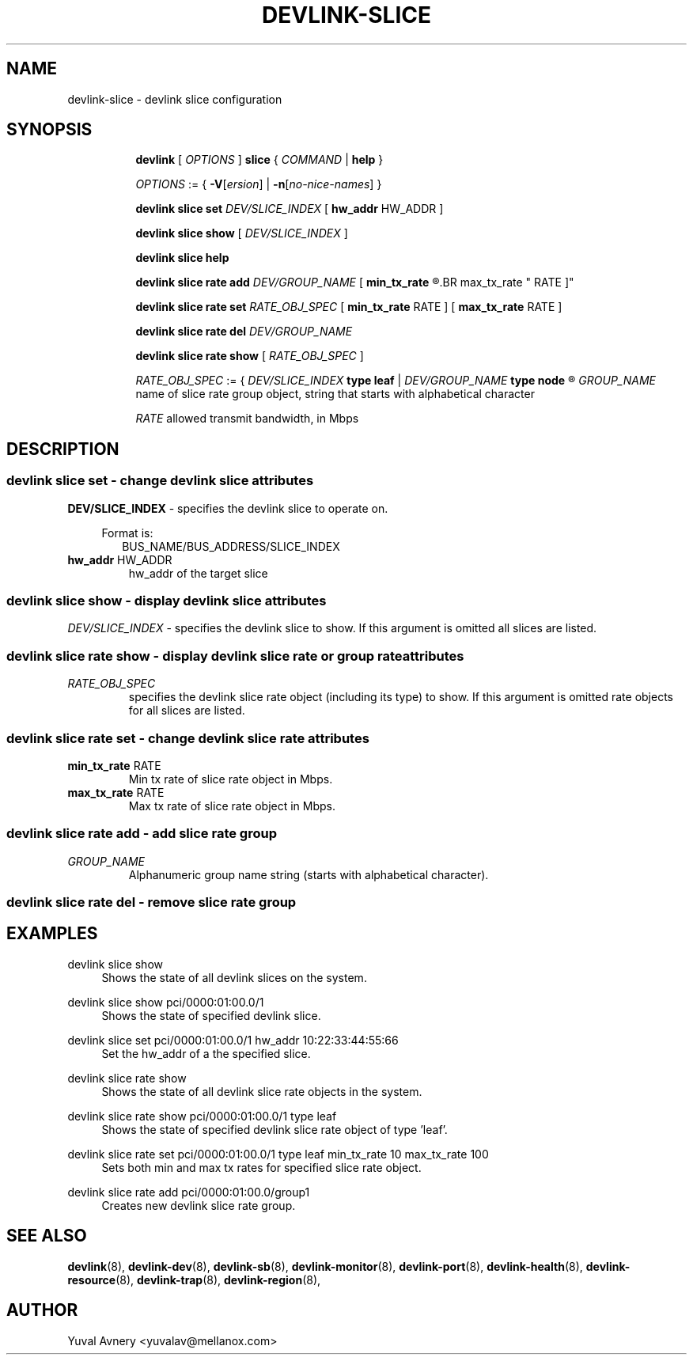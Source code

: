 .TH DEVLINK\-SLICE 8 "26 Sep 2019" "iproute2" "Linux"
.SH NAME
devlink-slice \- devlink slice configuration
.SH SYNOPSIS
.sp
.ad l
.in +8
.ti -8
.B devlink
.RI "[ " OPTIONS " ]"
.B slice
.RI  " { " COMMAND " | "
.BR help " }"
.sp

.ti -8
.IR OPTIONS " := { "
\fB\-V\fR[\fIersion\fR] |
\fB\-n\fR[\fIno-nice-names\fR] }

.ti -8
.BR "devlink slice set "
.IR DEV/SLICE_INDEX
.RI "[ "
.BR hw_addr " HW_ADDR"
.RI "]"

.ti -8
.B devlink slice show
.RI "[ " DEV/SLICE_INDEX " ]"

.ti -8
.B devlink slice help

.ti -8
.BI "devlink slice rate add " DEV/GROUP_NAME
.RB "[ " min_tx_rate
.R RATE ] [
.BR max_tx_rate " RATE ]"

.ti -8
.B devlink slice rate set
.IR RATE_OBJ_SPEC " ["
.BR min_tx_rate " RATE ] [ " max_tx_rate " RATE ]"

.ti -8
.BI "devlink slice rate del " DEV/GROUP_NAME

.ti -8
.B devlink slice rate show
.RI "[ " RATE_OBJ_SPEC " ]"

.IR RATE_OBJ_SPEC " := { " DEV/SLICE_INDEX
.BR "type leaf " |
.IB DEV/GROUP_NAME " type node"
.R }

.IR GROUP_NAME " name of slice rate group object, string that starts with alphabetical character"


.IR RATE " allowed transmit bandwidth, in Mbps"

.SH "DESCRIPTION"
.SS devlink slice set - change devlink slice attributes

.PP
.B "DEV/SLICE_INDEX"
- specifies the devlink slice to operate on.

.in +4
Format is:
.in +2
BUS_NAME/BUS_ADDRESS/SLICE_INDEX

.TP
.BR hw_addr " HW_ADDR"
hw_addr of the target slice

.SS devlink slice show - display devlink slice attributes

.PP
.I "DEV/SLICE_INDEX"
- specifies the devlink slice to show.
If this argument is omitted all slices are listed.

.SS devlink slice rate show - display devlink slice rate or group rate attributes

.TP
.I "RATE_OBJ_SPEC"
specifies the devlink slice rate object (including its type) to show.
If this argument is omitted rate objects for all slices are listed.

.SS devlink slice rate set - change devlink slice rate attributes

.TP
.BR min_tx_rate " RATE"
Min tx rate of slice rate object in Mbps.

.TP
.BR max_tx_rate " RATE"
Max tx rate of slice rate object in Mbps.

.SS devlink slice rate add - add slice rate group

.TP
.I GROUP_NAME
Alphanumeric group name string (starts with alphabetical character).

.SS devlink slice rate del - remove slice rate group

.SH "EXAMPLES"
.PP
devlink slice show
.RS 4
Shows the state of all devlink slices on the system.
.RE
.PP
devlink slice show pci/0000:01:00.0/1
.RS 4
Shows the state of specified devlink slice.
.RE
.PP
devlink slice set pci/0000:01:00.0/1 hw_addr 10:22:33:44:55:66
.RS 4
Set the hw_addr of a the specified slice.
.RE
.PP
devlink slice rate show
.RS 4
Shows the state of all devlink slice rate objects in the system.
.RE
.PP
devlink slice rate show pci/0000:01:00.0/1 type leaf
.RS 4
Shows the state of specified devlink slice rate object of type 'leaf'.
.RE
.PP
devlink slice rate set pci/0000:01:00.0/1 type leaf min_tx_rate 10 max_tx_rate 100
.RS 4
Sets both min and max tx rates for specified slice rate object.
.RE
.PP
devlink slice rate add pci/0000:01:00.0/group1
.RS 4
Creates new devlink slice rate group.
.RE


.SH SEE ALSO
.BR devlink (8),
.BR devlink-dev (8),
.BR devlink-sb (8),
.BR devlink-monitor (8),
.BR devlink-port (8),
.BR devlink-health (8),
.BR devlink-resource (8),
.BR devlink-trap (8),
.BR devlink-region (8),
.br

.SH AUTHOR
Yuval Avnery <yuvalav@mellanox.com>

